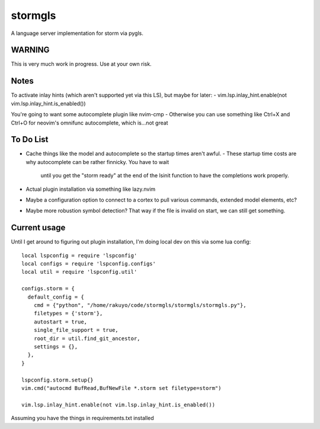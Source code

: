 stormgls
=======

A language server implementation for storm via pygls.


WARNING
-------

This is very much work in progress. Use at your own risk.

Notes
-----

To activate inlay hints (which aren't supported yet via this LS), but maybe for later:
- vim.lsp.inlay_hint.enable(not vim.lsp.inlay_hint.is_enabled())

You're going to want some autocomplete plugin like nvim-cmp
- Otherwise you can use something like Ctrl+X and Ctrl+O for neovim's omnifunc autocomplete, which is...not great

To Do List
----------

- Cache things like the model and autocomplete so the startup times aren't awful.
  - These startup time costs are why autocomplete can be rather finnicky. You have to wait
    until you get the "storm ready" at the end of the lsinit function to have the completions work properly.
- Actual plugin installation via something like lazy.nvim
- Maybe a configuration option to connect to a cortex to pull various commands, extended model elements, etc?
- Maybe more robustion symbol detection? That way if the file is invalid on start, we can still get something.

Current usage
-------------

Until I get around to figuring out plugin installation, I'm doing local dev on this via some lua config::

    local lspconfig = require 'lspconfig'
    local configs = require 'lspconfig.configs'
    local util = require 'lspconfig.util'

    configs.storm = {
      default_config = {
        cmd = {"python", "/home/rakuyo/code/stormgls/stormgls/stormgls.py"},
        filetypes = {'storm'},
        autostart = true,
        single_file_support = true,
        root_dir = util.find_git_ancestor,
        settings = {},
      },
    }

    lspconfig.storm.setup{}
    vim.cmd("autocmd BufRead,BufNewFile *.storm set filetype=storm")

    vim.lsp.inlay_hint.enable(not vim.lsp.inlay_hint.is_enabled())

Assuming you have the things in requirements.txt installed
